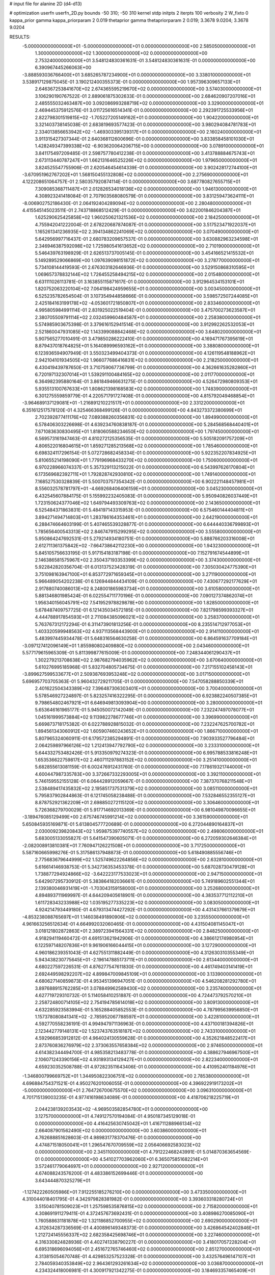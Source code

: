 # input file for alanine 2D (d4-d13)

# optimization
userfn       userfn_2D.py
bounds       -50 310; -50 310
kernel       stdp
initpts      2
iterpts      100
verbosity    2
W_fixto      0
kappa_prior  gamma
kappa_priorparam 2 0.019
thetaprior gamma
thetapriorparam 2 0.019; 3.3678 9.0204; 3.3678 9.0204

RESULTS:
 -5.000000000000000E+01 -5.000000000000000E+01  0.000000000000000E+00       2.585050000000000E+01
  1.300000000000000E+02  1.300000000000000E+02  0.000000000000000E+00       2.753240000000000E+01       3.548124830361631E-01  3.548124830361631E-01       0.000000000000000E+00  6.390967445266063E+00
 -3.888593036766400E+01  3.685265787234900E+01  0.000000000000000E+00       3.338010000000000E+01       3.538917129875045E-01  3.190212400355373E-01       0.000000000000000E+00  1.957396309657133E+01
  2.646367253841670E+02  2.674365595219670E+02  0.000000000000000E+00       3.574030000000000E+01       3.106290190767522E-01  2.889061875302633E-01       0.000000000000000E+00  2.684620907207016E+01
  2.485555032463487E+00  3.092086993288719E+02  0.000000000000000E+00       3.329000000000000E+01       2.469445375912576E-01  3.011725616514341E-01       0.000000000000000E+00  2.292391725533956E+01
  2.822798301519815E+02 -1.705227205149162E+01  0.000000000000000E+00       1.904220000000000E+01       3.321403738145038E-01  2.683819693577423E-01       0.000000000000000E+00  3.980294084781783E+01
  2.334013856653942E+02 -1.469303395139317E+01  0.000000000000000E+00       2.160240000000000E+01       3.911315427307344E-01  2.640368112600696E-01       0.000000000000000E+00  3.833858458101030E+01
  1.428249347399338E+02 -6.903620064206715E+00  0.000000000000000E+00       3.078910000000000E+01       3.841175497209485E-01  2.598757780412238E-01       0.000000000000000E+00  3.413788884675743E+01
  2.673113440787247E+01  1.662131646525226E+02  0.000000000000000E+00       1.979650000000000E+01       3.824525547755906E-01  2.620546454614339E-01       0.000000000000000E+00  3.902428172744100E+01
 -3.670951962767202E+01  1.568150455132808E+02  0.000000000000000E+00       2.275690000000000E+01       4.122208651064757E-01  2.580357920874114E-01       0.000000000000000E+00  3.687780827655715E+01
  7.309085368711487E+01  2.012826534018136E+02  0.000000000000000E+00       1.946130000000000E+01       4.308923241418084E-01  2.707903568080579E-01       0.000000000000000E+00  3.831259473624111E+01
 -8.006902752186430E-01  2.064192404289094E+02  0.000000000000000E+00       2.280480000000000E+01       4.415545145023511E-01  2.743718868512429E-01       0.000000000000000E+00  3.622001846204387E+01
  1.625290625425858E+02  1.960250621321536E+02  0.000000000000000E+00       2.184250000000000E+01       4.755942041222004E-01  2.678220687874087E-01       0.000000000000000E+00  3.517523471922037E+01
  1.165261341236935E+02  2.394134862241069E+02  0.000000000000000E+00       3.070490000000000E+01       5.642956997716437E-01  2.680783209657537E-01       0.000000000000000E+00  3.630882963234598E+01
  2.346946387592098E+02  1.725980541613652E+02  0.000000000000000E+00       2.710190000000000E+01       5.546439763198929E-01  2.626513737005145E-01       0.000000000000000E+00  3.454166521415532E+01
  5.149289529066869E+00  1.097639098151872E+02  0.000000000000000E+00       3.278770000000000E+01       5.734108144419593E-01  2.676303182646936E-01       0.000000000000000E+00  3.529150868310595E+01
  1.069657378832144E+02  1.726455258494215E+02  0.000000000000000E+00       2.015480000000000E+01       6.631111026113781E-01  3.163855115871617E-01       0.000000000000000E+00  3.912964534153101E+01
  1.820752063220104E+02  7.064198424959655E+01  0.000000000000000E+00       3.003450000000000E+01       6.525235782654504E-01  3.107354944858666E-01       0.000000000000000E+00  3.598572507244085E+01
  2.425184163199178E+02 -4.053601721850807E+01  0.000000000000000E+00       2.833460000000000E+01       4.995805984991114E-01  2.831925022519404E-01       0.000000000000000E+00  3.475700273623587E+01
  2.380705509791114E+02  2.032459960484587E+01  0.000000000000000E+00       2.258380000000000E+01       5.574985903675398E-01  3.379616152941514E-01       0.000000000000000E+00  3.912992262532053E+01
  2.521860047931085E+02  1.143399088842468E+02  0.000000000000000E+00       3.648020000000000E+01       5.907565277010491E-01  3.479850286222410E-01       0.000000000000000E+00  4.169471767395619E+01
  8.879437018764825E+01  5.164089996593162E+01  0.000000000000000E+00       3.388080000000000E+01       6.123936594907949E-01  3.550323499404373E-01       0.000000000000000E+00  4.126119548188962E+01
  2.942104101934505E+02  1.966077686416831E+02  0.000000000000000E+00       2.218250000000000E+01       6.430419439787650E-01  3.710759067736799E-01       0.000000000000000E+00  4.362661635282860E+01
  6.720197132307014E+01  1.539291100484165E+02  0.000000000000000E+00       2.011770000000000E+01       6.364982395880164E-01  3.861849466631275E-01       0.000000000000000E+00  4.526472980809353E+01
  5.935513100767633E+01  1.808621398168583E+02  0.000000000000000E+00       1.748390000000000E+01       6.301275559859779E-01  4.220571791727408E-01       0.000000000000000E+00  4.815792049468854E+01
 -3.964689137129081E+01 -1.216891210221517E+01  0.000000000000000E+00       2.331220000000000E+01       6.351612517578120E-01  4.325466368499126E-01       0.000000000000000E+00  4.843273372380699E+01
  2.702392877411176E+02  7.089388260356831E-02  0.000000000000000E+00       1.894990000000000E+01       6.578406303226698E-01  4.639234760838187E-01       0.000000000000000E+00  5.284568568440401E+01
  7.671083630830495E+01  1.818060588234650E+02  0.000000000000000E+00       1.797450000000000E+01       6.569573161947463E-01  4.810272125356535E-01       0.000000000000000E+00  5.505182091757209E+01
  4.806522016804615E+01  1.859271285213568E+02  0.000000000000000E+00       1.785460000000000E+01       6.698324117296154E-01  5.072728682458334E-01       0.000000000000000E+00  5.922352207834925E+01
  5.810655214198090E+01  1.779196968433270E+02  0.000000000000000E+00       1.750600000000000E+01       6.970228966074337E-01  5.357329113215022E-01       0.000000000000000E+00  6.543997626170804E+01
  6.173569682392711E+01  1.792828742930810E+02  0.000000000000000E+00       1.749140000000000E+01       7.168527530328839E-01  5.500703757354342E-01       0.000000000000000E+00  6.902221148457981E+01
  8.556032578781797E+01 -4.669268406406159E+01  0.000000000000000E+00       3.045230000000000E+01       6.432545607884175E-01  5.155992232405083E-01       0.000000000000000E+00  5.950940826037449E+01
  1.723150624377046E+02  1.649794493309763E+02  0.000000000000000E+00       2.143650000000000E+01       6.525484371863831E-01  5.484197143315953E-01       0.000000000000000E+00  6.575460144404811E+01
  3.894271494714803E+01  1.283786164353461E+01  0.000000000000000E+00       2.642190000000000E+01       6.288474664603199E-01  5.407465539328877E-01       0.000000000000000E+00  6.644440336799893E+01
  1.785656400543313E+02  2.846747915299295E+02  0.000000000000000E+00       3.555800000000000E+01       5.950864247692531E-01  5.279214934180751E-01       0.000000000000000E+00  5.888766203316008E+01
  2.612711361375842E+02 -7.664738642112230E+00  0.000000000000000E+00       1.943230000000000E+01       5.845105756633195E-01  5.917154183187198E-01       0.000000000000000E+00  7.152791674544899E+01
  2.146386581575967E+02  2.350437193353399E+02  0.000000000000000E+00       3.374300000000000E+01       5.922842820356704E-01  6.013137523428319E-01       0.000000000000000E+00  7.305030424775390E+01
  3.751098163947100E+01  6.853772971659345E+01  0.000000000000000E+00       3.271190000000000E+01       5.966489054202238E-01  6.126944844434109E-01       0.000000000000000E+00  7.430677292177629E+01
  2.917880740086013E+02  8.248001865983734E+01  0.000000000000000E+00       3.610580000000000E+01       5.881346801985424E-01  6.022554711770196E-01       0.000000000000000E+00  7.090127374862074E+01
  1.956340156045791E+02  7.541952978829878E+00  0.000000000000000E+00       1.828500000000000E+01       5.678487409757725E-01  6.121435034572185E-01       0.000000000000000E+00  7.821798599393327E+01
  4.444788917854593E+01  2.711084385096021E+02  0.000000000000000E+00       3.258370000000000E+01       5.763767312172294E-01  6.311473901813256E-01       0.000000000000000E+00  8.235514712977053E+01
  1.403320599948563E+02  4.937113568443900E+01  0.000000000000000E+00       2.914110000000000E+01       5.483997445934478E-01  5.648316564630258E-01       0.000000000000000E+00  6.864591637709184E+01
 -3.097127412096149E+01  1.855980802409880E+02  0.000000000000000E+00       2.043460000000000E+01       5.577179615965309E-01  5.811399877615009E-01       0.000000000000000E+00  7.248344061290437E+01
  1.302279213708638E+02  2.987682794035962E+02  0.000000000000000E+00       3.670640000000000E+01       5.610276995185968E-01  5.832704805734675E-01       0.000000000000000E+00  7.217155102458143E+01
 -3.899627599533677E+01  2.509387693953248E+02  0.000000000000000E+00       3.017150000000000E+01       5.696957703705363E-01  5.960432729211705E-01       0.000000000000000E+00  7.547058288850339E+01
  2.401622504343389E+02  7.396487306303401E+01  0.000000000000000E+00       3.700400000000000E+01       5.578546927224897E-01  5.823257416322295E-01       0.000000000000000E+00  6.923882240507385E+01
  9.798654802467921E+01  6.646949813093904E+00  0.000000000000000E+00       3.280000000000000E+01       5.653646161965177E-01  5.945050072142049E-01       0.000000000000000E+00  7.232247497078077E+01
  1.045161999573884E+02  9.113982278677746E+01  0.000000000000000E+00       3.396990000000000E+01       5.669873718175382E-01  6.022788928815032E-01       0.000000000000000E+00  7.232247625700782E+01
  1.894561343060912E+02  1.605907460243652E+01  0.000000000000000E+00       1.866710000000000E+01       5.807965324060911E-01  6.179572385294891E-01       0.000000000000000E+00  7.903933527796484E+01
  2.064259897966126E+02  1.212413947792790E+02  0.000000000000000E+00       3.233310000000000E+01       5.644332753482426E-01  5.913350979274323E-01       0.000000000000000E+00  6.995788533816248E+01
  1.653536622759817E+02  2.460711297883152E+02  0.000000000000000E+00       3.251410000000000E+01       5.682855613081159E-01  6.002476912431760E-01       0.000000000000000E+00  7.178619321744000E+01
  4.600447987335783E+00  3.372667332293005E+01  0.000000000000000E+00       3.392110000000000E+01       5.746159552155128E-01  6.064428912059667E-01       0.000000000000000E+00  7.387370768211548E+01
  2.538489417435832E+02  2.195851737531379E+02  0.000000000000000E+00       3.085110000000000E+01       5.795837902844863E-01  6.121745058238488E-01       0.000000000000000E+00  7.532846552355127E+01
  8.878752921362209E+01  2.698850272115120E+02  0.000000000000000E+00       3.306460000000000E+01       5.726368279700029E-01  5.917714692013369E-01       0.000000000000000E+00  6.981049870096655E+01
 -3.189476085129499E+00  2.675746745991214E+02  0.000000000000000E+00       3.361590000000000E+01       5.650845935169871E-01  5.613804577720689E-01       0.000000000000000E+00  6.272044890164837E+01
  2.030009239820843E+02  1.959875397740557E+02  0.000000000000000E+00       2.498060000000000E+01       5.683005133055827E-01  5.641547390605071E-01       0.000000000000000E+00  6.272059302646384E+01
 -2.082008913810381E+01  7.760947126221508E+01  0.000000000000000E+00       3.717250000000000E+01       5.587160665998276E-01  5.317586137948873E-01       0.000000000000000E+00  5.618490885556746E+01
  2.775683679644999E+02  1.525749622264856E+02  0.000000000000000E+00       2.632810000000000E+01       5.616614146938753E-01  5.342736353453378E-01       0.000000000000000E+00  5.687028730479128E+01
  1.738877294924866E+02 -3.642223177533023E+01  0.000000000000000E+00       2.947150000000000E+01       5.642907295730912E-01  5.383864182036661E-01       0.000000000000000E+00  5.749189602551344E+01
  2.139380046931419E+01 -1.703043159158000E+01  0.000000000000000E+00       3.252680000000000E+01       4.894893711969997E-01  4.644209405618901E-01       0.000000000000000E+00  4.383537712112210E+01
  1.611728343233988E+02  1.035195277335223E+02  0.000000000000000E+00       3.083050000000000E+01       4.924214793449180E-01  4.679313474427292E-01       0.000000000000000E+00  4.431437661379879E+01
 -4.853238088765697E+01  1.146038491890906E+02  0.000000000000000E+00       3.235550000000000E+01       4.961663256512634E-01  4.664992032060465E-01       0.000000000000000E+00  4.431504081145047E+01
  3.018121802872863E+01  2.389723941564331E+02  0.000000000000000E+00       2.848250000000000E+01       4.918294119460472E-01  4.691513621942906E-01       0.000000000000000E+00  4.386612174980954E+01
  6.122597148207836E+01  9.961906166044415E+01  0.000000000000000E+00       3.127290000000000E+01       4.960186239351043E-01  4.627551311882449E-01       0.000000000000000E+00  4.312630310355349E+01
  5.943438230775645E+01 -2.196147885173711E+01  0.000000000000000E+00       2.613440000000000E+01       4.680227597226531E-01  4.876277547611830E-01       0.000000000000000E+00  4.461749403141419E+01
  2.692449598292207E+02  4.899847009845109E+01  0.000000000000000E+00       3.133900000000000E+01       4.680627140859873E-01  4.953451396947051E-01       0.000000000000000E+00  4.546208281292780E+01
  3.897688915762285E+01  3.078849962589430E+02  0.000000000000000E+00       3.235740000000000E+01       4.627719729310732E-01  5.114058410251887E-01       0.000000000000000E+00  4.724473792570210E+01
  2.258724800714105E+02  2.754194785614018E+02  0.000000000000000E+00       3.809130000000000E+01       4.632285923583994E-01  5.165288405852553E-01       0.000000000000000E+00  4.787995639956850E+01
  1.157378080841341E+02 -2.785952067788597E+01  0.000000000000000E+00       3.422810000000000E+01       4.592770558236191E-01  4.994947971136963E-01       0.000000000000000E+00  4.437100181394826E+01
  2.123442779148131E+02  1.523743763518187E+02  0.000000000000000E+00       2.743310000000000E+01       4.592966853912812E-01  4.964024130559628E-01       0.000000000000000E+00  4.352621848522417E+01
  2.873760836276979E+02  2.373063557658384E+02  0.000000000000000E+00       2.974650000000000E+01       4.614382344494700E-01  4.985358213483778E-01       0.000000000000000E+00  4.388627946967500E+01
  2.106071243390156E+02  4.931893134129427E+01  0.000000000000000E+00       2.822340000000000E+01       4.659230352508788E-01  4.972823511643406E-01       0.000000000000000E+00  4.410952401184976E+01
 -1.346800799669752E+01  1.344950822306751E+02  0.000000000000000E+00       2.785380000000000E+01       4.696884754371521E-01  4.950276201006055E-01       0.000000000000000E+00  4.396922919173202E+01
 -5.000000000000000E+01  2.764726700675570E+02  0.000000000000000E+00       3.096310000000000E+01       4.701715139003235E-01  4.977416198634089E-01       0.000000000000000E+00  4.418706218225719E+01
  2.044238139203543E+02 -4.969503582854780E+01  0.000000000000000E+00       3.127570000000000E+01       4.749127570194084E-01  4.950187345129018E-01       0.000000000000000E+00  4.416425630745042E+01
  1.416711288966134E+02  2.664087901562490E+02  0.000000000000000E+00       3.603860000000000E+01       4.762688851628603E-01  4.989831778370476E-01       0.000000000000000E+00  4.474871518050041E+01
  1.296547670709559E+02  2.056406692583023E+02  0.000000000000000E+00       2.345110000000000E+01       4.791222468243991E-01  5.014870363654569E-01       0.000000000000000E+00  4.541027703962060E+01
  6.365075851682214E+01  3.572461779064697E+01  0.000000000000000E+00       2.927120000000000E+01       4.674088243576200E-01  4.483386152699446E-01       0.000000000000000E+00  3.643444870325279E+01
 -1.127422260505986E+01  7.912255185276210E+00  0.000000000000000E+00       3.473350000000000E+01       4.310044018401795E-01  4.342979828381982E-01       0.000000000000000E+00  3.393603318280724E+01
  3.515040781509023E+01  1.257598535876815E+02  0.000000000000000E+00       2.715820000000000E+01       4.308691911279411E-01  4.372457673692431E-01       0.000000000000000E+00  3.408986270085090E+01
  1.760588631181878E+02  1.321186852700955E+02  0.000000000000000E+00       2.690290000000000E+01       4.312634287336569E-01  4.400896149348373E-01       0.000000000000000E+00  3.426864542402846E+01
  1.212724145556337E+02  2.682358425698746E+01  0.000000000000000E+00       3.227460000000000E+01       4.316330824828936E-01  4.402741338790227E-01       0.000000000000000E+00  3.418017057228204E+01
  6.695318696094056E+01  2.451672765746460E+02  0.000000000000000E+00       2.851270000000000E+01       4.313815054670748E-01  4.429853257523328E-01       0.000000000000000E+00  3.432576496147107E+01
  2.784059340353849E+02  2.964361293261634E+02  0.000000000000000E+00       3.036870000000000E+01       4.234324418006981E-01  4.300917921342275E-01       0.000000000000000E+00  3.184693357465409E+01
  9.723839770598966E+01  1.234324680089950E+02  0.000000000000000E+00       2.845210000000000E+01       4.251418961615956E-01  4.319040875282169E-01       0.000000000000000E+00  3.209961446490630E+01
  2.669993678462873E+02  1.845383750953349E+02  0.000000000000000E+00       2.484900000000000E+01       4.270161355125974E-01  4.327048186891803E-01       0.000000000000000E+00  3.221021866359042E+01
 -3.592592176949012E+01  2.178092912540948E+02  0.000000000000000E+00       2.433070000000000E+01       4.273979170608117E-01  4.354245516444638E-01       0.000000000000000E+00  3.244215173490353E+01
  1.952947895006157E+02  2.595043364474872E+02  0.000000000000000E+00       3.571440000000000E+01       4.286475182252166E-01  4.368298322665383E-01       0.000000000000000E+00  3.255456824751661E+01
  1.439937057648918E+02  1.625074620274165E+02  0.000000000000000E+00       2.149310000000000E+01       4.302277228317408E-01  4.364047666844544E-01       0.000000000000000E+00  3.255452779969296E+01
  2.416008509564181E+02  1.406360322155446E+02  0.000000000000000E+00       3.173820000000000E+01       4.317732179771204E-01  4.369063348455444E-01       0.000000000000000E+00  3.254368092548370E+01
  6.530150477806059E+01  2.917389159561374E+02  0.000000000000000E+00       3.183200000000000E+01       4.342669683853297E-01  4.368171106075600E-01       0.000000000000000E+00  3.269515175861206E+01
  2.102144548164802E+02  8.703222280126430E+01  0.000000000000000E+00       3.524790000000000E+01       4.358635848210266E-01  4.376484855951476E-01       0.000000000000000E+00  3.287229352243165E+01
  7.225526268749880E+00  7.151455513671374E+01  0.000000000000000E+00       3.567730000000000E+01       4.394631700155310E-01  4.307869920598000E-01       0.000000000000000E+00  3.236029958908223E+01
 -1.581560218374589E+01 -2.778285038736650E+01  0.000000000000000E+00       2.941750000000000E+01       4.447470590009126E-01  4.242804700122563E-01       0.000000000000000E+00  3.236429652522387E+01
  1.316232514403395E+02  7.708396679384950E+01  0.000000000000000E+00       3.304200000000000E+01       4.463979819233705E-01  4.257981578171544E-01       0.000000000000000E+00  3.270654748660311E+01
 -5.000000000000000E+01  6.090807936237283E+01  0.000000000000000E+00       3.522260000000000E+01       4.476068496431351E-01  4.272273304778241E-01       0.000000000000000E+00  3.289855778231482E+01
  1.471592923364941E+02 -4.129359033716098E+01  0.000000000000000E+00       3.479190000000000E+01       4.458320629462542E-01  4.298686495592917E-01       0.000000000000000E+00  3.310679160680624E+01
 -2.389041423225264E+01  2.899147427475229E+02  0.000000000000000E+00       3.157830000000000E+01       4.478364536051578E-01  4.274966089292891E-01       0.000000000000000E+00  3.291429690082020E+01
  7.129356994246064E+01  7.200983816401191E+01  0.000000000000000E+00       3.325600000000000E+01       4.457937178279616E-01  4.285491854504572E-01       0.000000000000000E+00  3.291415067953739E+01
  1.857969360427321E+02  2.219577264526783E+02  0.000000000000000E+00       2.794650000000000E+01       4.455194419839333E-01  4.296351531999503E-01       0.000000000000000E+00  3.260221597916811E+01
  2.823259564584826E+02  1.233304818207824E+02  0.000000000000000E+00       3.209550000000000E+01       4.467310623506543E-01  4.308280801703533E-01       0.000000000000000E+00  3.281351237632349E+01
  2.970790278522023E+02  2.671141121089788E+01  0.000000000000000E+00       2.625850000000000E+01       4.465043169212136E-01  4.327403295542527E-01       0.000000000000000E+00  3.281359544658023E+01